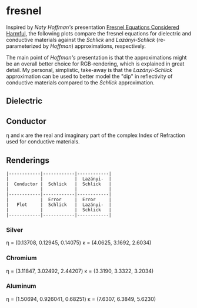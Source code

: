 * fresnel

Inspired by /Naty Hoffman's/ presentation [[http://renderwonk.com/publications/mam2019/naty_mam2019.pdf][Fresnel Equations Considered Harmful]], the following plots compare the fresnel equations for dielectric and conductive materials against the /Schlick/ and /Lazányi-Schlick/ (re-parameterized by /Hoffman/) approximations, respectively.

The main point of /Hoffman's/ presentation is that the approximations might be an overall better choice for RGB-rendering, which is explained in great detail. My personal, simplistic, take-away is that the /Lazányi-Schlick/ approximation can be used to better model the "dip" in reflectivity of conductive materials compared to the /Schlick/ approximation.

** Dielectric
[[file:schlick_dielectric.png]]

** Conductor
[[file:schlick_conductor.png]]

η and κ are the real and imaginary part of the complex Index of Refraction used for conductive materials.

** Renderings

#+BEGIN_EXAMPLE
|------------|------------|------------|
|            |            |  Lazányi-  |
|  Conductor |  Schlick   |  Schlick   |
|            |            |            |
|------------|------------|------------|
|            |  Error     |  Error     |
|   Plot     |  Schlick   |  Lazányi-  |
|            |            |  Schlick   |
|------------|------------|------------|
#+END_EXAMPLE

*** Silver

η = (0.13708, 0.12945, 0.14075)
κ = (4.0625, 3.1692, 2.6034)

[[https://opioid.github.io/fresnel/images/silver_comparison.png]]

*** Chromium

η = (3.11847, 3.02492, 2.44207)
κ = (3.3190, 3.3322, 3.2034)

[[https://opioid.github.io/fresnel/images/chromium_comparison.png]]

*** Aluminum

η = (1.50694, 0.926041, 0.68251)
κ = (7.6307, 6.3849, 5.6230)
